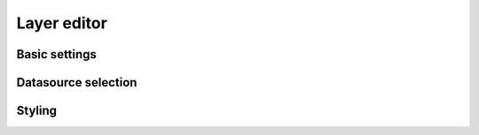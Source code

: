 Layer editor
==============

.. _layer_editor:
Basic settings
--------------

Datasource selection
--------------------

Styling
-------
